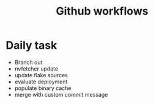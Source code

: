 #+title: Github workflows
* Daily task
- Branch out
- nvfetcher update
- update flake sources
- evaluate deployment
- populate binary cache
- merge with custom commit message
